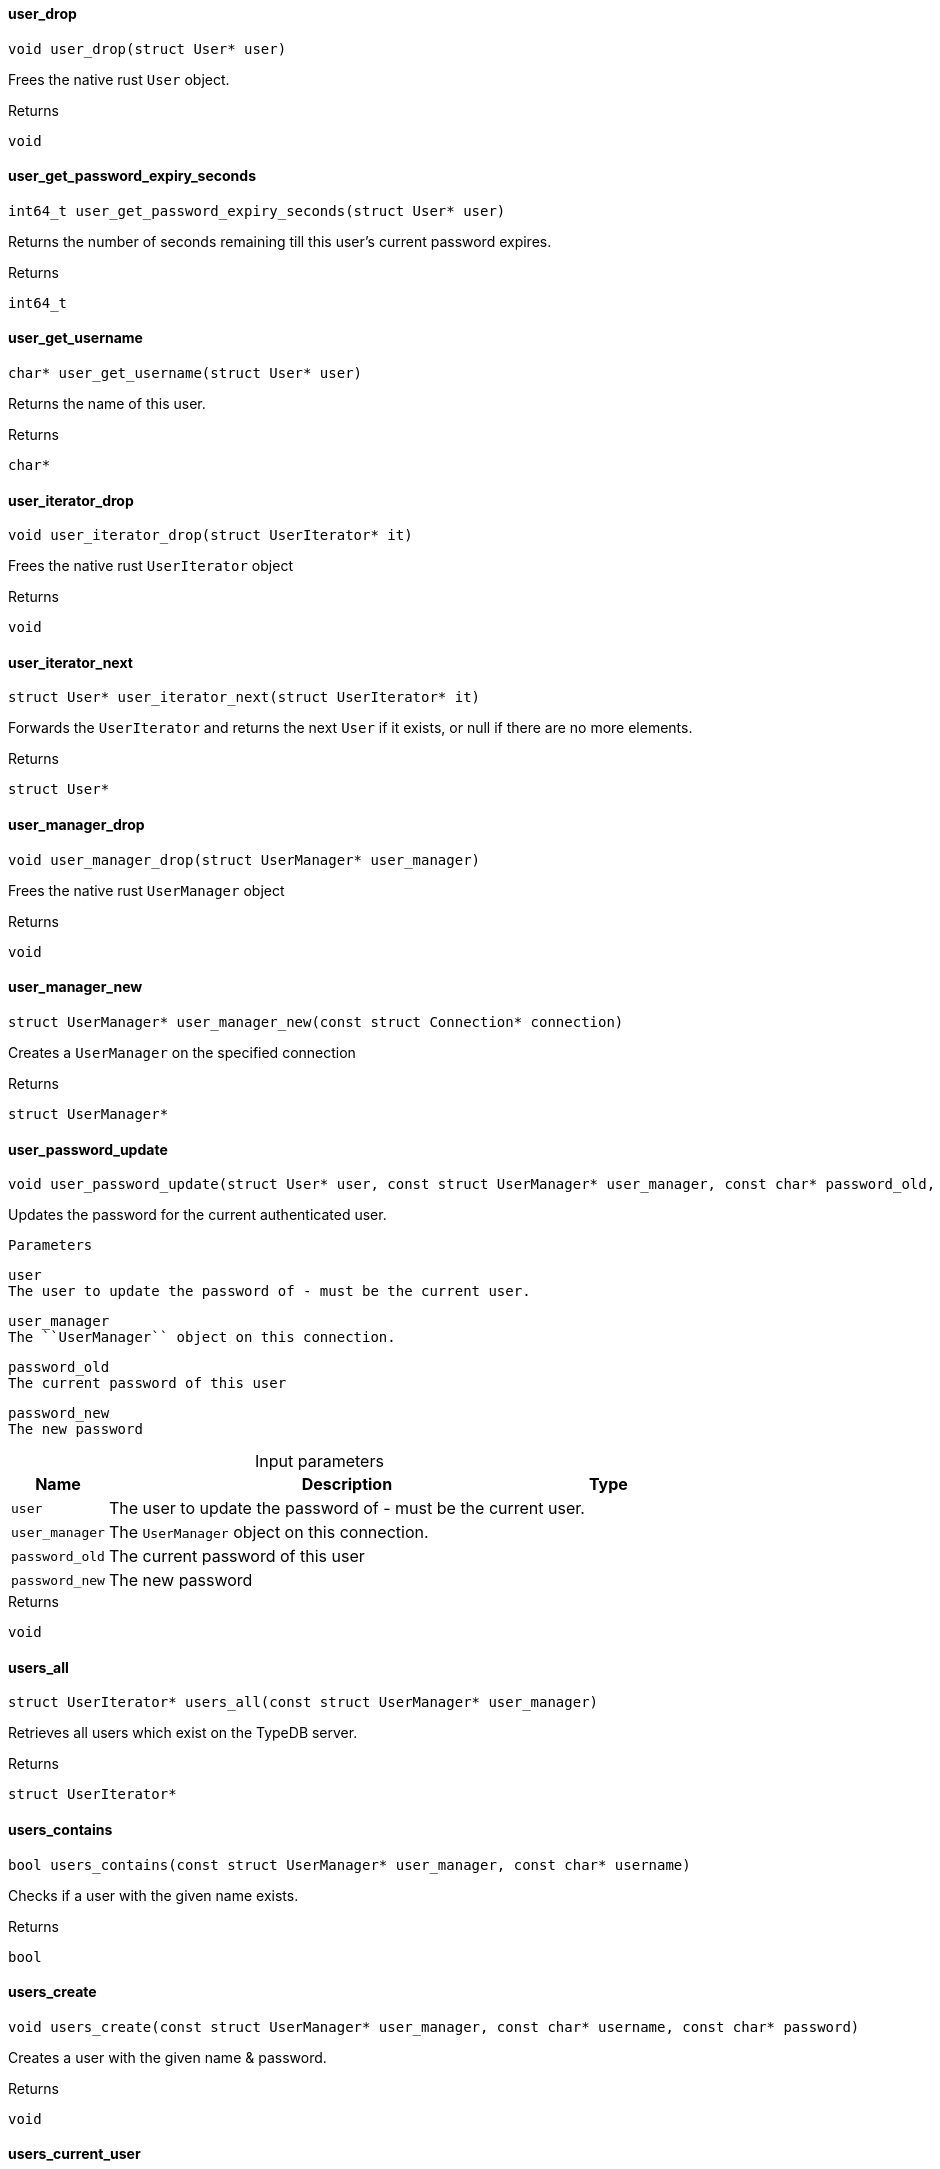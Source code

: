[#_user_drop]
==== user_drop

[source,cpp]
----
void user_drop(struct User* user)
----



Frees the native rust ``User`` object.

[caption=""]
.Returns
`void`

[#_user_get_password_expiry_seconds]
==== user_get_password_expiry_seconds

[source,cpp]
----
int64_t user_get_password_expiry_seconds(struct User* user)
----



Returns the number of seconds remaining till this user’s current password expires.

[caption=""]
.Returns
`int64_t`

[#_user_get_username]
==== user_get_username

[source,cpp]
----
char* user_get_username(struct User* user)
----



Returns the name of this user.

[caption=""]
.Returns
`char*`

[#_user_iterator_drop]
==== user_iterator_drop

[source,cpp]
----
void user_iterator_drop(struct UserIterator* it)
----



Frees the native rust ``UserIterator`` object

[caption=""]
.Returns
`void`

[#_user_iterator_next]
==== user_iterator_next

[source,cpp]
----
struct User* user_iterator_next(struct UserIterator* it)
----



Forwards the ``UserIterator`` and returns the next ``User`` if it exists, or null if there are no more elements.

[caption=""]
.Returns
`struct User*`

[#_user_manager_drop]
==== user_manager_drop

[source,cpp]
----
void user_manager_drop(struct UserManager* user_manager)
----



Frees the native rust ``UserManager`` object

[caption=""]
.Returns
`void`

[#_user_manager_new]
==== user_manager_new

[source,cpp]
----
struct UserManager* user_manager_new(const struct Connection* connection)
----



Creates a ``UserManager`` on the specified connection

[caption=""]
.Returns
`struct UserManager*`

[#_user_password_update]
==== user_password_update

[source,cpp]
----
void user_password_update(struct User* user, const struct UserManager* user_manager, const char* password_old, const char* password_new)
----



Updates the password for the current authenticated user.

 
  Parameters
 
 
  
   
    
     user
     The user to update the password of - must be the current user.
    
    
     user_manager
     The ``UserManager`` object on this connection.
    
    
     password_old
     The current password of this user
    
    
     password_new
     The new password
    
   
  
 


[caption=""]
.Input parameters
[cols="~,~,~"]
[options="header"]
|===
|Name |Description |Type
a| `user` a| The user to update the password of - must be the current user. a| 
a| `user_manager` a| The ``UserManager`` object on this connection. a| 
a| `password_old` a| The current password of this user a| 
a| `password_new` a| The new password a| 
|===

[caption=""]
.Returns
`void`

[#_users_all]
==== users_all

[source,cpp]
----
struct UserIterator* users_all(const struct UserManager* user_manager)
----



Retrieves all users which exist on the TypeDB server.

[caption=""]
.Returns
`struct UserIterator*`

[#_users_contains]
==== users_contains

[source,cpp]
----
bool users_contains(const struct UserManager* user_manager, const char* username)
----



Checks if a user with the given name exists.

[caption=""]
.Returns
`bool`

[#_users_create]
==== users_create

[source,cpp]
----
void users_create(const struct UserManager* user_manager, const char* username, const char* password)
----



Creates a user with the given name &amp; password.

[caption=""]
.Returns
`void`

[#_users_current_user]
==== users_current_user

[source,cpp]
----
struct User* users_current_user(const struct UserManager* user_manager)
----



Retrieves the user who opened this connection

[caption=""]
.Returns
`struct User*`

[#_users_delete]
==== users_delete

[source,cpp]
----
void users_delete(const struct UserManager* user_manager, const char* username)
----



Deletes the user with the given username.

[caption=""]
.Returns
`void`

[#_users_get]
==== users_get

[source,cpp]
----
struct User* users_get(const struct UserManager* user_manager, const char* username)
----



Retrieves a user with the given name.

[caption=""]
.Returns
`struct User*`

[#_users_set_password]
==== users_set_password

[source,cpp]
----
void users_set_password(const struct UserManager* user_manager, const char* username, const char* password)
----



Sets a new password for a user. This operation can only be performed by administrators.

 
  Parameters
 
 
  
   
    
     user_manager
     The UserManager object to be used. This must be on a connection opened by an administrator.
    
    
     username
     The name of the user to set the password of
    
    
     password
     The new password
    
   
  
 


[caption=""]
.Input parameters
[cols="~,~,~"]
[options="header"]
|===
|Name |Description |Type
a| `user_manager` a| The UserManager object to be used. This must be on a connection opened by an administrator. a| 
a| `username` a| The name of the user to set the password of a| 
a| `password` a| The new password a| 
|===

[caption=""]
.Returns
`void`

